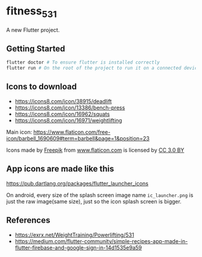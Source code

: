 * fitness_531

A new Flutter project.

** Getting Started

#+begin_src sh
flutter doctor # To ensure flutter is installed correctly
flutter run # On the root of the project to run it on a connected device or simulator
#+end_src

** Icons to download

- https://icons8.com/icon/38915/deadlift
- https://icons8.com/icon/13386/bench-press
- https://icons8.com/icon/16962/squats
- https://icons8.com/icon/16971/weightlifting
  

Main icon: https://www.flaticon.com/free-icon/barbell_1690609#term=barbell&page=1&position=23
#+begin_export html
<div>Icons made by <a href="https://www.freepik.com/"
title="Freepik">Freepik</a> from <a href="https://www.flaticon.com/"
title="Flaticon">www.flaticon.com</a> is licensed by <a
href="http://creativecommons.org/licenses/by/3.0/" title="Creative
Commons BY 3.0" target="_blank">CC 3.0 BY</a></div>
#+end_export

** App icons are made like this

https://pub.dartlang.org/packages/flutter_launcher_icons

On android, every size of the splash screen image name
=ic_launcher.png= is just the raw image(same size), just so the icon
splash screen is bigger.

** References

- https://exrx.net/WeightTraining/Powerlifting/531
- https://medium.com/flutter-community/simple-recipes-app-made-in-flutter-firebase-and-google-sign-in-14d1535e9a59
